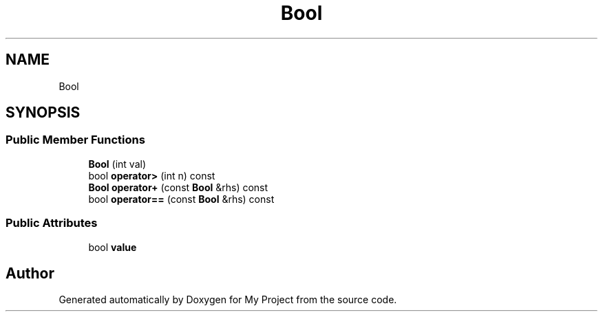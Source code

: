.TH "Bool" 3 "Wed Feb 1 2023" "Version Version 0.0" "My Project" \" -*- nroff -*-
.ad l
.nh
.SH NAME
Bool
.SH SYNOPSIS
.br
.PP
.SS "Public Member Functions"

.in +1c
.ti -1c
.RI "\fBBool\fP (int val)"
.br
.ti -1c
.RI "bool \fBoperator>\fP (int n) const"
.br
.ti -1c
.RI "\fBBool\fP \fBoperator+\fP (const \fBBool\fP &rhs) const"
.br
.ti -1c
.RI "bool \fBoperator==\fP (const \fBBool\fP &rhs) const"
.br
.in -1c
.SS "Public Attributes"

.in +1c
.ti -1c
.RI "bool \fBvalue\fP"
.br
.in -1c

.SH "Author"
.PP 
Generated automatically by Doxygen for My Project from the source code\&.
